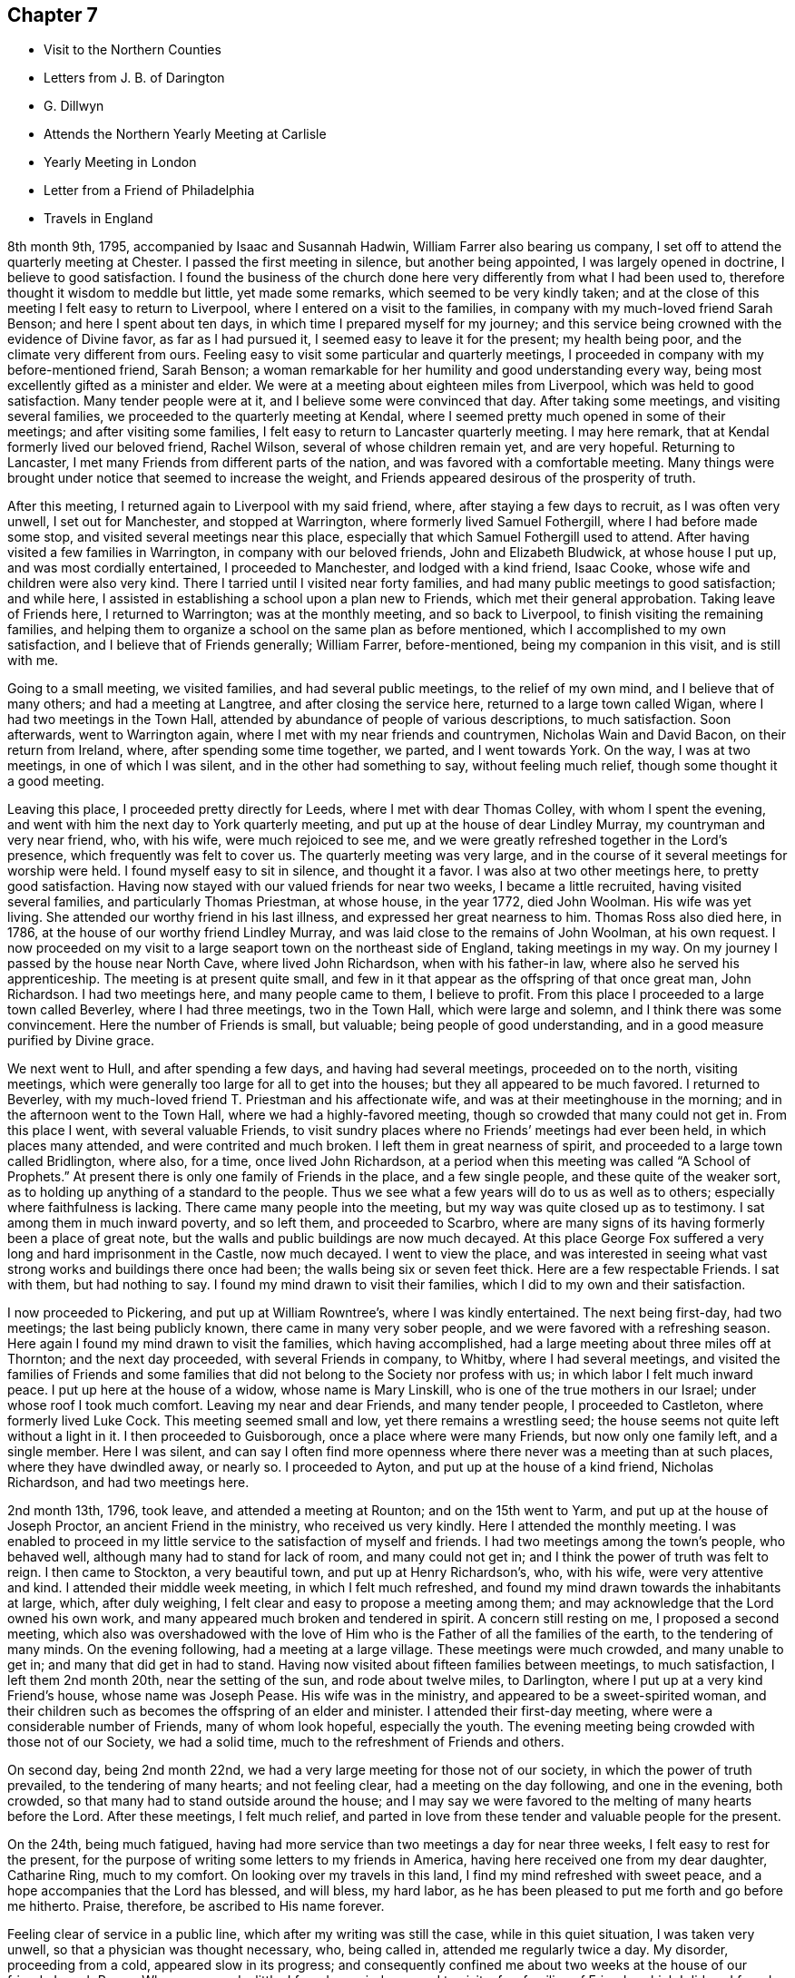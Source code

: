 == Chapter 7

[.chapter-synopsis]
* Visit to the Northern Counties
* Letters from J. B. of Darington
* G. Dillwyn
* Attends the Northern Yearly Meeting at Carlisle
* Yearly Meeting in London
* Letter from a Friend of Philadelphia
* Travels in England

8th month 9th, 1795, accompanied by Isaac and Susannah Hadwin,
William Farrer also bearing us company,
I set off to attend the quarterly meeting at Chester.
I passed the first meeting in silence, but another being appointed,
I was largely opened in doctrine, I believe to good satisfaction.
I found the business of the church done here
very differently from what I had been used to,
therefore thought it wisdom to meddle but little, yet made some remarks,
which seemed to be very kindly taken;
and at the close of this meeting I felt easy to return to Liverpool,
where I entered on a visit to the families,
in company with my much-loved friend Sarah Benson; and here I spent about ten days,
in which time I prepared myself for my journey;
and this service being crowned with the evidence of Divine favor,
as far as I had pursued it, I seemed easy to leave it for the present;
my health being poor, and the climate very different from ours.
Feeling easy to visit some particular and quarterly meetings,
I proceeded in company with my before-mentioned friend, Sarah Benson;
a woman remarkable for her humility and good understanding every way,
being most excellently gifted as a minister and elder.
We were at a meeting about eighteen miles from Liverpool,
which was held to good satisfaction.
Many tender people were at it, and I believe some were convinced that day.
After taking some meetings, and visiting several families,
we proceeded to the quarterly meeting at Kendal,
where I seemed pretty much opened in some of their meetings;
and after visiting some families, I felt easy to return to Lancaster quarterly meeting.
I may here remark, that at Kendal formerly lived our beloved friend, Rachel Wilson,
several of whose children remain yet, and are very hopeful.
Returning to Lancaster, I met many Friends from different parts of the nation,
and was favored with a comfortable meeting.
Many things were brought under notice that seemed to increase the weight,
and Friends appeared desirous of the prosperity of truth.

After this meeting, I returned again to Liverpool with my said friend, where,
after staying a few days to recruit, as I was often very unwell,
I set out for Manchester, and stopped at Warrington,
where formerly lived Samuel Fothergill, where I had before made some stop,
and visited several meetings near this place,
especially that which Samuel Fothergill used to attend.
After having visited a few families in Warrington, in company with our beloved friends,
John and Elizabeth Bludwick, at whose house I put up, and was most cordially entertained,
I proceeded to Manchester, and lodged with a kind friend, Isaac Cooke,
whose wife and children were also very kind.
There I tarried until I visited near forty families,
and had many public meetings to good satisfaction; and while here,
I assisted in establishing a school upon a plan new to Friends,
which met their general approbation.
Taking leave of Friends here, I returned to Warrington; was at the monthly meeting,
and so back to Liverpool, to finish visiting the remaining families,
and helping them to organize a school on the same plan as before mentioned,
which I accomplished to my own satisfaction, and I believe that of Friends generally;
William Farrer, before-mentioned, being my companion in this visit, and is still with me.

Going to a small meeting, we visited families, and had several public meetings,
to the relief of my own mind, and I believe that of many others;
and had a meeting at Langtree, and after closing the service here,
returned to a large town called Wigan, where I had two meetings in the Town Hall,
attended by abundance of people of various descriptions, to much satisfaction.
Soon afterwards, went to Warrington again,
where I met with my near friends and countrymen, Nicholas Wain and David Bacon,
on their return from Ireland, where, after spending some time together, we parted,
and I went towards York.
On the way, I was at two meetings, in one of which I was silent,
and in the other had something to say, without feeling much relief,
though some thought it a good meeting.

Leaving this place, I proceeded pretty directly for Leeds,
where I met with dear Thomas Colley, with whom I spent the evening,
and went with him the next day to York quarterly meeting,
and put up at the house of dear Lindley Murray, my countryman and very near friend, who,
with his wife, were much rejoiced to see me,
and we were greatly refreshed together in the Lord`'s presence,
which frequently was felt to cover us.
The quarterly meeting was very large,
and in the course of it several meetings for worship were held.
I found myself easy to sit in silence, and thought it a favor.
I was also at two other meetings here, to pretty good satisfaction.
Having now stayed with our valued friends for near two weeks,
I became a little recruited, having visited several families,
and particularly Thomas Priestman, at whose house, in the year 1772, died John Woolman.
His wife was yet living.
She attended our worthy friend in his last illness,
and expressed her great nearness to him.
Thomas Ross also died here, in 1786, at the house of our worthy friend Lindley Murray,
and was laid close to the remains of John Woolman, at his own request.
I now proceeded on my visit to a large seaport town on the northeast side of England,
taking meetings in my way.
On my journey I passed by the house near North Cave, where lived John Richardson,
when with his father-in law, where also he served his apprenticeship.
The meeting is at present quite small,
and few in it that appear as the offspring of that once great man, John Richardson.
I had two meetings here, and many people came to them, I believe to profit.
From this place I proceeded to a large town called Beverley, where I had three meetings,
two in the Town Hall, which were large and solemn,
and I think there was some convincement.
Here the number of Friends is small, but valuable; being people of good understanding,
and in a good measure purified by Divine grace.

We next went to Hull, and after spending a few days, and having had several meetings,
proceeded on to the north, visiting meetings,
which were generally too large for all to get into the houses;
but they all appeared to be much favored.
I returned to Beverley, with my much-loved friend T. Priestman and his affectionate wife,
and was at their meetinghouse in the morning;
and in the afternoon went to the Town Hall, where we had a highly-favored meeting,
though so crowded that many could not get in.
From this place I went, with several valuable Friends,
to visit sundry places where no Friends`' meetings had ever been held,
in which places many attended, and were contrited and much broken.
I left them in great nearness of spirit,
and proceeded to a large town called Bridlington, where also, for a time,
once lived John Richardson,
at a period when this meeting was called "`A School of Prophets.`"
At present there is only one family of Friends in the place, and a few single people,
and these quite of the weaker sort,
as to holding up anything of a standard to the people.
Thus we see what a few years will do to us as well as to others;
especially where faithfulness is lacking.
There came many people into the meeting, but my way was quite closed up as to testimony.
I sat among them in much inward poverty, and so left them, and proceeded to Scarbro,
where are many signs of its having formerly been a place of great note,
but the walls and public buildings are now much decayed.
At this place George Fox suffered a very long and hard imprisonment in the Castle,
now much decayed.
I went to view the place,
and was interested in seeing what vast strong works and buildings there once had been;
the walls being six or seven feet thick.
Here are a few respectable Friends.
I sat with them, but had nothing to say.
I found my mind drawn to visit their families,
which I did to my own and their satisfaction.

I now proceeded to Pickering, and put up at William Rowntree`'s,
where I was kindly entertained.
The next being first-day, had two meetings; the last being publicly known,
there came in many very sober people, and we were favored with a refreshing season.
Here again I found my mind drawn to visit the families, which having accomplished,
had a large meeting about three miles off at Thornton; and the next day proceeded,
with several Friends in company, to Whitby, where I had several meetings,
and visited the families of Friends and some families
that did not belong to the Society nor profess with us;
in which labor I felt much inward peace.
I put up here at the house of a widow, whose name is Mary Linskill,
who is one of the true mothers in our Israel; under whose roof I took much comfort.
Leaving my near and dear Friends, and many tender people, I proceeded to Castleton,
where formerly lived Luke Cock.
This meeting seemed small and low, yet there remains a wrestling seed;
the house seems not quite left without a light in it.
I then proceeded to Guisborough, once a place where were many Friends,
but now only one family left, and a single member.
Here I was silent,
and can say I often find more openness where
there never was a meeting than at such places,
where they have dwindled away, or nearly so.
I proceeded to Ayton, and put up at the house of a kind friend, Nicholas Richardson,
and had two meetings here.

2nd month 13th, 1796, took leave, and attended a meeting at Rounton;
and on the 15th went to Yarm, and put up at the house of Joseph Proctor,
an ancient Friend in the ministry, who received us very kindly.
Here I attended the monthly meeting.
I was enabled to proceed in my little service to the satisfaction of myself and friends.
I had two meetings among the town`'s people, who behaved well,
although many had to stand for lack of room, and many could not get in;
and I think the power of truth was felt to reign.
I then came to Stockton, a very beautiful town, and put up at Henry Richardson`'s, who,
with his wife, were very attentive and kind.
I attended their middle week meeting, in which I felt much refreshed,
and found my mind drawn towards the inhabitants at large, which, after duly weighing,
I felt clear and easy to propose a meeting among them;
and may acknowledge that the Lord owned his own work,
and many appeared much broken and tendered in spirit.
A concern still resting on me, I proposed a second meeting,
which also was overshadowed with the love of Him who is
the Father of all the families of the earth,
to the tendering of many minds.
On the evening following, had a meeting at a large village.
These meetings were much crowded, and many unable to get in;
and many that did get in had to stand.
Having now visited about fifteen families between meetings, to much satisfaction,
I left them 2nd month 20th, near the setting of the sun, and rode about twelve miles,
to Darlington, where I put up at a very kind Friend`'s house, whose name was Joseph Pease.
His wife was in the ministry, and appeared to be a sweet-spirited woman,
and their children such as becomes the offspring of an elder and minister.
I attended their first-day meeting, where were a considerable number of Friends,
many of whom look hopeful, especially the youth.
The evening meeting being crowded with those not of our Society, we had a solid time,
much to the refreshment of Friends and others.

On second day, being 2nd month 22nd,
we had a very large meeting for those not of our society,
in which the power of truth prevailed, to the tendering of many hearts;
and not feeling clear, had a meeting on the day following, and one in the evening,
both crowded, so that many had to stand outside around the house;
and I may say we were favored to the melting of many hearts before the Lord.
After these meetings, I felt much relief,
and parted in love from these tender and valuable people for the present.

On the 24th, being much fatigued,
having had more service than two meetings a day for near three weeks,
I felt easy to rest for the present,
for the purpose of writing some letters to my friends in America,
having here received one from my dear daughter, Catharine Ring, much to my comfort.
On looking over my travels in this land, I find my mind refreshed with sweet peace,
and a hope accompanies that the Lord has blessed, and will bless, my hard labor,
as he has been pleased to put me forth and go before me hitherto.
Praise, therefore, be ascribed to His name forever.

Feeling clear of service in a public line, which after my writing was still the case,
while in this quiet situation, I was taken very unwell,
so that a physician was thought necessary, who, being called in,
attended me regularly twice a day.
My disorder, proceeding from a cold, appeared slow in its progress;
and consequently confined me about two weeks at the house of our friend, Joseph Pease.
When recovered a little, I found my mind engaged to visit a few families of Friends,
which I did, as I found strength in performing it,
which was at times graciously afforded to the comforting of many minds.
Having visited most of the families in this meeting, I felt easy to leave the place,
after a stay of four weeks, when I took leave of my kind friends,
both in the Society and others.
There appeared to be many seeking people in this town,
and many frequently visited me on a religious account,
unto whom I was enabled to impart some suitable advice;
and I believe several will join the society, if Friends keep their places.
My trials here have been great,
yet they have been made easier than could have been expected.

At this period,
David Sands received the following letter from one of the class just mentioned:

[.embedded-content-document.letter]
--

[.salutation]
Honored Friend--

Having, in the Friends`' Public Meetinghouse heard you discourse on
the all-sufficient atonement for the redemption of souls,
by our blessed Lord and Savior Jesus Christ, in so clear a manner to my understanding,
that it gave me great satisfaction;
indeed I have enjoyed something similar to this at different times for many years past,
when I sat under the administration of the Calvinist doctrine,
and I acknowledge I was never so happy under any preaching as theirs,
judging it most agreeable to the Scriptures of any
doctrine I had ever had the opportunity of hearing.
Yet I think I did not experience some things in the manner you mentioned;
neither did I understand some of your doctrines; and I acknowledge I have not felt easy,
at different times, since I heard you, lest I should have to say, when it is too late,
as the Deist said, whom you made mention of:
therefore I will receive it as the greatest favor to have a little of your instruction;
for I am fully persuaded in my mind you are able, through Divine assistance,
to cast light upon many things that I see but darkly,
which are very necessary for me to know;
and I sincerely hope you will have an opportunity to do it; if not,
I trust you will pardon my request,
as I feel it important to the future state of your unworthy friend,

[.signed-section-signature]
J+++.+++ B.

[.signed-section-context-close]
Northsgate, February 26, 1796.

--

The Journal continues:--I next proceeded to Newcastle-upon-Tyne,
and put up at the house of Hadwen Bragg.
His wife is a daughter of our beloved friend, Rachel Wilson.
There I met with much kindness, and was at two meetings on first-day,
and at their monthly meeting on second-day;
in which meeting truth reigned in some good degree,
to the comfort of many deeply-proved ones, who, though honestly inclined,
yet have not been able to remove some things out of the way
that have been a stone of stumbling to many seeking minds.
Many things were gone into, concerning the state of the church.
A committee was appointed to visit some disorderly persons.
I felt easy to join in the said visit,
which was performed to a good degree of satisfaction.

I then proceeded to Shields, where I visited families,
to my own comfort and that of Friends.
My kind hostess, Margaret Bragg, who had long been a deeply proved woman,
went with me to Shields, where she appeared in a public testimony for the first time.
I put up at this place with Joseph Proctor, Jr., who, with a sister of his,
lives in this town, and carries on the business of shopkeeping.
He is a very tender young man,
and I think will yet become very serviceable in the church, if spared.
His sister was very kind, but seemed loath to give up to what was required of her.
Here I again entered on a visit to the families of Friends.
Margaret Bragg; continued with me, and appeared in the ministry, to the satisfaction,
I believe, of all.
We had several public meetings, and visited all the families.
We took leave of Friends and others here in much nearness of affection,
and proceeded to Sunderland; and took up our lodging with Thomas Richardson, who,
with his wife and only son, were very kind and attentive.
Margaret Bragg being yet with me,
I again felt my mind drawn to enter upon a visit to the families of Friends,
and finding much openness in their minds,
it made my way more easy than otherwise could have been expected.
Having finished this visit, I attended several meetings,
and felt easy to take leave of Friends, and left them in a sweet frame of mind.
Here Margaret Bragg left me, having grown much in her gift,
and returned with her husband,
and I proceeded to Staindrop monthly meeting by way of Durham.
Solomon Chapman accompanied me, and Thomas Richardson, Jr.,
son of the Friend where I lodged.
Solomon appeared under a concern to engage in the ministry,
and broke forth in several opportunities in families.
We reached Bishop Auckland that evening, and attended their meeting next day,
which was favored with the heart-tendering power of truth,
to the refreshing of several present.
Friends are but few at this place; the Bishop`'s palace being here,
the people are mostly of that sort.
We next went to Staindrop.

About this time David Sands received the following kind and
sympathizing letter from his friend and fellow-laborer George Dillwyn:

[.embedded-content-document.letter]
--

[.salutation]
Dear Friend, David Sands,

Your acceptable remembrance of 2nd month 16th, from Yarm, I duly received.
I had several times been asked whether we might expect
to see you at the approaching yearly meeting,
which I was unable to answer till within a few days past,
when I understood your back and not your face was turned this way,
so that it is not likely we shall soon have the pleasure of shaking hands.
It is, however, a satisfaction to believe we are both doing as well as we know how,
and as the religious Indian Tahpuhuany said to Anthony Benezet and Isaac Zane, when,
on parting at Philadelphia,
they asked him if he had anything on his mind towards his friends there,
"`Tell them that if they and I keep to that love
which has warmed our hearts when together,
it will bring us sometimes into remembrance of each other when separated.`"
So I may say to you.
The Friend who brought the account of your going north was, I believe,
of opinion that you were going into Scotland.
Dear John Pemberton met with open doors there in many parts, having, no doubt,
the right key with him.
I have been twice in that country,
but my prospect not extending much beyond our own lines,
I found myself more at a loss among strangers there,
than in any other part of Great Britain.
This shows the necessity of each one minding his own calling, and if he, dear man,
had more strictly observed the Master`'s injunction "`to salute no man
by the way,`" it is highly probable he would have escaped those
perplexities which so much embittered the latter years of his life.^
footnote:[John Pemberton was a man of a very tender and susceptible mind,
often fearful of omitting any duty.
This led to an indecision of character in reference to some of his religious services;
and he sometimes sought counsel of others beyond what they were qualified to give.
This was particularly the case in reference to views of
further service in Scotland and the Orkney Islands,
which he afterwards greatly regretted not having fully performed.
See J. Pemberton`'s Journal, pages 198, 200, 223, 288.]
But as I told him,
I thought his dearly bought experience would prove a lesson of instruction to many.
So I trust it has and will be to myself.
For as on one hand it shows how improper it is for us,
when the guiding ray of wisdom is withdrawn,
to turn aside for counsel or direction to others; so on the other hand,
it may convince us of the danger of an unwarranted
interference with those who are circumstanced as he was.

[.signed-section-closing]
Your affectionate friend,

[.signed-section-signature]
George Dillwyn

[.signed-section-context-close]
London, 4th month, 21st, 1796

--

He next proceeded by way of Staindrop and Bishop Auckland to Durham,
where the quarterly meeting for the county was to be held, and lodged at an inn.
Here I met with many of my kind friends that I had visited before.
We were much refreshed together.
The business was conducted in a good degree of brotherly love,
and many things taken into consideration as
respects society that had been overlooked before.
In the meeting^
footnote:[Note, by the Editor--I well remember the meeting here so briefly described,
and the testimony borne that day,
which was of a very encouraging character to those
travelling with a sincere heart towards Zion.
He expressed his persuasion that some present were under the
Lord`'s preparing hand for service in the church.
He endeavored to strengthen the faith and hope of these, by calling to mind,
the manner of the Lord`'s dealings with some of his
little humble-minded devoted children in ancient times,
as in the case of Gideon.
How small was he in his own esteem,
yet how eminently were his endeavors blessed for the deliverance of his people from
the thraldom and oppression in which they were held by their enemies,
as he proceeded under Divine direction!
Such little devoted ones may not foresee the nature or
extent of the service to which they may,
if faithful, be called by their great Lord and Master.
The Lord`'s spiritual house, His church, is built of living stones;
each may seem insignificant of itself, but when fitly joined together,
they make a strong and beautiful building.
The acorn, the seed of the stately oak, is also small,
but when sown and nourished in a right soil and in a right climate,
in time it becomes a noble tree.
These trees, fitly prepared and framed together, become a gallant ship,
breasting the waves of the mighty ocean,
bearing along to distant lands many a precious cargo.
How beautiful upon the mountains are the feet of the Messengers of Peace,
who publish the glad tidings of the Gospel of life and
salvation through Jesus Christ our Lord! (This was the import
of that remarkable testimony on that memorable occasion.)]
for worship, I was much favored, and I believe several were convinced.
The Lord`'s power was known to reign, and Friends`' hearts were much tendered.
The business of the meeting being over,
we took leave of each other in a very tender and truly feeling manner.

I now proceeded towards the northern yearly meeting, by way of Benfieldside,
where many appear to have been convinced by our worthy friend George Fox.
And here was once a very large meeting,
but at present little is to be found of that so spoken of.
I passed on from this place to a meeting at Winness Hill,
but found my way so shut up that I felt most easy to leave it, and went on to Allandale,
where lived Rachel Wigham, mother to John Wigham, now in America;
and as we had been together there,
it appeared the more comfortable to this ancient Friend;
and I lodged with her son-in-law, Joseph Watson, with whom she lived.
I may also add, she is a living minister.
Here I was again taken poorly with my old complaint, and underwent much suffering,
though I was enabled to attend one meeting; but feeling a little better,
I attended another meeting on first-day, where many of other societies came in,
and truth reigned over all.
Several came after meeting to see me, and to inquire after the things of the kingdom,
who behaved with great modesty.
We had a comfortable season, and parted in much love and sweetness towards each other.

On second-day morning, we proceeded to Cornwood, where John Wigham, before mentioned,
was born, and lived many years.
We were at his brother`'s, Thomas Wigham, who was also in the ministry.
This meeting is small, and things but low; yet I thought the seed of life was to be felt,
and I may say that, through Divine goodness, we had a very favored season.
Here I was much reduced and under great discouragement, as my disorder seemed to increase.
I saw no way of getting forward except with great difficulty;
but the next day I felt a little better, and set off for Carlisle,
a distance of about twenty-three miles,
where I arrived with less trouble than I expected.
I stayed at the house of David Carrick until the yearly meeting came on,
which is called the Northern Yearly Meeting;
at which meeting I had much liberty or freedom in speaking to the states of the people,
and good service in the discipline of the church,
which was conducted with much harmony and brotherly love, to the edification of many,
and several seemed measurably convinced.
Here I was so feeble that I often thought I could not get to meetings,
but was carried through beyond my own expectation;
praised be the name of the Lord forever.
At this meeting were a number of hopeful young people,
and I thought the meeting of conference was very much owned,
and tended to general advantage.
After this, having taken leave of many very valuable Friends,
I set forward to reach the yearly meeting in London, taking many meetings in my way,
and appointing several in places where no meetings had been held for many years.
On my way, I met with Thomas Clarkson,
who had entered deeply into the state of the poor Africans,
and has gathered many articles of their making,
in order to prove to the British Parliament and Ministry their capacity for
industry and knowledge in many useful branches of business;
which clearly discovered their natural abilities.
He appeared to be a man of a tender spirit,
and much convinced of the truth of our principles.
I parted with him in near love, and proceeded to Appleby, where died Francis Howgill,
after many years`' imprisonment for the cause of truth.
The old prison is now nearly demolished, though some marks of it are left.

We proceeded to Darlington, and had a meeting about six miles off,
in a meetinghouse belonging to the Methodists, to much satisfaction:
the people appeared kind and open.
From Darlington on my way to York had one meeting, and having arrived safe,
put up at the house of my old friend and countryman, Lindley Murray.
Here we were once more refreshed together, and after spending one day,
set forward to Ackworth, a large estate owned by Friends,
purchased for promoting the education of Friends`' children.
Here were now near 300 scholars, 170 boys, and 130 girls, educated by several teachers.
I thought I felt something more than usual of
weight in sitting with them in their meeting.
Having spent some time here, I left them in much love, and proceeded to Doncaster,
where I had a highly favored opportunity; and so passed on to Sheffield,
to Thomas Colley`'s, with whom I lodged; he having been in our country,
made the opportunity more refreshing.
Staying here a few days, and visiting several families,
I set forward with my friend Thomas Colley towards London,
and on our way had one appointed meeting where there had never been one before.

In London I put up at the house of Joseph Smith whose wife is a daughter of Rachel Wilson.
The yearly meeting now beginning by the holding
of the general meeting of ministers and elders,
was very large, and much weighty advice was given.
The business was managed in much brotherly love and harmony,
to the refreshment of many minds.
Having attended all the public meetings for worship during this yearly meeting,
in which I have been silent,
and often thought it was a favor to me that I was led in this manner,
as it gave me an opportunity to view the labors and gifts of others,
and to see the state of Society in this land.
The affairs of the church here are conducted with propriety;
many things were revived and gone into respecting the state of Society,
and the standard of truth was raised up in a good degree,
respecting the order and Christian discipline of the Church.

The following letter, received by David Sands about this time, is without signature,
but must not be omitted:--

[.embedded-content-document.letter]
--

[.salutation]
Dear Friend--

Your letter of the 10th month 18th last, dated at Stockport, came acceptably to me;
having had you frequently and affectionately on my mind;
recollecting at times your bodily infirmities,
it was particularly gratifying to learn from yourself
that you had been favored to move in the line of duty,
under the sustaining power of the Shepherd of Israel;
and that through His continued mercy and favor,
strength of mind and health of body was vouchsafed,
so as to qualify you for the service of the day.
Holy, just, and true is He. May you and I, dear friend, now in our advanced years,
lean singly and solely on His Divine arm for succor and support,
through every one of his providential dispensations; in heights and in depths,
and in all those dippings, exercises, and baptisms which He may, in unfathomable wisdom,
direct or permit for our refinement and preparation for His work and service.
That light is sowed for the righteous, and gladness for the upright in heart, is,
I believe, an immutable truth.
Your fear is just, that the inhabitants of this highly favored city,
at least too many of them, would so pass over the solemn visitation of the year 1793,
that the sanctifying, purifying effect thereby intended,
would not have the desired influence.
Many, very many were, I believe, in that awful season, humbled and deeply reached;
desires were excited in them, and covenants made, that if spared for a time to remain,
they would bow to the power of an offended Creator,
and serve Him with a more perfect heart.
But alas! how have the people, at least the great bulk of them, increased in pride,
wantonness, and dissipation!
Have we not just cause to expect the rod will
again be shaken over this ungrateful generation?

I have noticed what you have said respecting the prospect of
the length of your stay on the other side of the water.
By daily attention,
and keeping a single eye to the hand that led you forth
into the present important and dignified service;
suppressing and watchfully guarding against the reasonings and
imaginations of the creature--but in the depths of solemn retirement,
when all fleshly wisdom is set at naught, and the sure guide, the Divine Counsellor,
is with undoubted certainty and clearness heard and understood; then, dear David,
will you move on in the appointment of pure wisdom,
and His strength and anointing influence will not be withheld.
I believe it may be needful for the servants to be watchful and guarded,
who are called forth to publish the glad tidings of peace and salvation,
and who have known days of abounding, and their labors crowned with heavenly consolation,
that a desire to live on the dainties of the Lord`'s table,
may not excite to any movements or extension of service,
which the great Master of the family has not clearly painted out.

By this ship a valuable cargo goes from us to you: two dear women.
Friends from England, Deborah Darby and Rebecca Young, having,
with singular diligence and very great acceptance, visited this continent,
even in the remotest part, where Friends are settled,
and held many meetings with persons not professing with us;
and also in many places they have been engaged in visiting the families in our society.
Their extensive and well-authorized labors have been so accompanied with restoring,
reclaiming love, that a sweet savor will they leave in this land,
and the seals and edifying fruits of their ministry are not a few.
Added to these two dear handmaids of the Lord,
are our endeared friends Samuel Emlen and William Savery.
To give them up to the Lord`'s requirings herein,
has been trying to many of their brethren and sisters, who are nearly united to them.
I may own, as one of the little ones in the family,
that it has been an occasion of close exercise to me.
Nevertheless, having felt in a measure the weight of their concern,
I could do no less than "`loose them and let them go,`" though stripping indeed,
and to our meeting in particular, will it be.
There are also cleared out from our general spring meeting, on a like embassy,
our esteemed friends, Sarah Talbot and Phebe Speakman, from Chester county,
and who proceed in the same ship called the "`Sussex,`" Captain Atkins,
bound for Liverpool.

It is but lately that I returned from an arduous journey,
through a mountainous and very rough country,
to attend the opening of a newly-established monthly meeting,
at a place called Calwessey,
situate on the borders of the northeast branch of the river Susquehanna.
From this service, myself and several others from this city,
under appointment from our quarterly meeting, returned but a few days past;
and I am now preparing to proceed to Newcastle,
to see the Friends above-mentioned take ship.
So I am a good deal straitened for time,
but did not feel easy to let the present opportunity slip,
without sending you some testimony of my affectionate remembrance of,
and tender sympathy with you, under the pressure of your present allotment.

__Signature lacking; but is supposed to have been from John Elliott,
of Philadelphia__

[.signed-section-context-close]
Philadelphia, 5th month 15th, 1797.

--
